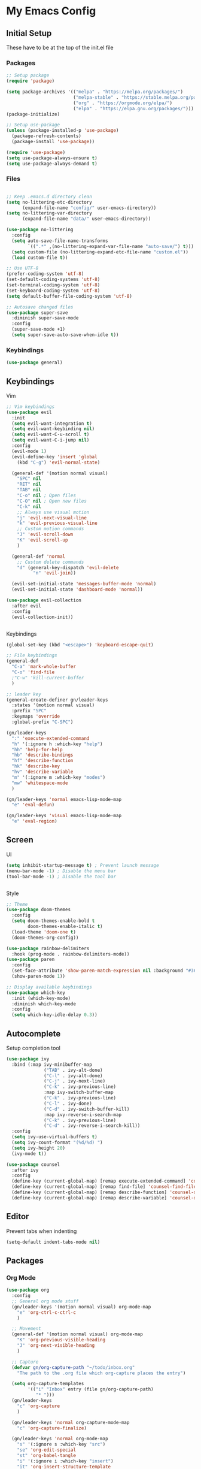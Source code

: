 #+PROPERTY: header-args :tangle ~/.emacs.d/init.el

* My Emacs Config
** Initial Setup
   These have to be at the top of the init.el file
*** Packages
    #+begin_src emacs-lisp :results none
      ;; Setup package
      (require 'package)

      (setq package-archives '(("melpa" . "https://melpa.org/packages/")
                               ("melpa-stable" . "https://stable.melpa.org/packages/")
                               ("org" . "https://orgmode.org/elpa/")
                               ("elpa" . "https://elpa.gnu.org/packages/")))
      (package-initialize)

      ;; Setup use-package
      (unless (package-installed-p 'use-package)
        (package-refresh-contents)
        (package-install 'use-package))

      (require 'use-package)
      (setq use-package-always-ensure t)
      (setq use-package-always-demand t)
    #+end_src

*** Files
    #+begin_src emacs-lisp :results none

      ;; Keep .emacs.d directory clean
      (setq no-littering-etc-directory
            (expand-file-name "config/" user-emacs-directory))
      (setq no-littering-var-directory
            (expand-file-name "data/" user-emacs-directory))

      (use-package no-littering
        :config 
        (setq auto-save-file-name-transforms
              `((".*" ,(no-littering-expand-var-file-name "auto-save/") t)))
        (setq custom-file (no-littering-expand-etc-file-name "custom.el"))
        (load custom-file t))

      ;; Use UTF-8
      (prefer-coding-system 'utf-8)
      (set-default-coding-systems 'utf-8)
      (set-terminal-coding-system 'utf-8)
      (set-keyboard-coding-system 'utf-8)
      (setq default-buffer-file-coding-system 'utf-8)

      ;; Autosave changed files
      (use-package super-save
        :diminish super-save-mode
        :config
        (super-save-mode +1)
        (setq super-save-auto-save-when-idle t))
    #+end_src

*** Keybindings
    #+begin_src emacs-lisp :results none
      (use-package general)
    #+end_src
    
** Keybindings
**** Vim
     #+begin_src emacs-lisp :results none
       ;; Vim keybindings
       (use-package evil
         :init
         (setq evil-want-integration t)
         (setq evil-want-keybinding nil)
         (setq evil-want-C-u-scroll t)
         (setq evil-want-C-i-jump nil)
         :config
         (evil-mode 1)
         (evil-define-key 'insert 'global
           (kbd "C-g") 'evil-normal-state)

         (general-def '(motion normal visual)
           "SPC" nil
           "RET" nil
           "TAB" nil
           "C-o" nil ; Open files
           "C-O" nil ; Open new files
           "C-k" nil
           ;; Always use visual motion
           "j" 'evil-next-visual-line
           "k" 'evil-previous-visual-line
           ;; Custom motion commands
           "J" 'evil-scroll-down
           "K" 'evil-scroll-up
           )

         (general-def 'normal
           ;; Custom delete commands
           "d" (general-key-dispatch 'evil-delete
                 "n" 'evil-join))

         (evil-set-initial-state 'messages-buffer-mode 'normal)
         (evil-set-initial-state 'dashboard-mode 'normal))

       (use-package evil-collection
         :after evil
         :config
         (evil-collection-init))


     #+end_src

**** Keybindings
     #+begin_src emacs-lisp :results none
       (global-set-key (kbd "<escape>") 'keyboard-escape-quit)

       ;; File keybindings
       (general-def
         "C-a" 'mark-whole-buffer
         "C-o" 'find-file
         ;"C-w" 'kill-current-buffer
         )

       ;; leader key
       (general-create-definer gn/leader-keys
         :states '(motion normal visual)
         :prefix "SPC"
         :keymaps 'override
         :global-prefix "C-SPC")

       (gn/leader-keys
         ":" 'execute-extended-command
         "h" '(:ignore h :which-key "help")
         "hh" 'help-for-help
         "hb" 'describe-bindings
         "hf" 'describe-function
         "hk" 'describe-key
         "hv" 'describe-variable
         "m" '(:ignore m :which-key "modes")
         "mw" 'whitespace-mode
         )

       (gn/leader-keys 'normal emacs-lisp-mode-map
         "e" 'eval-defun)

       (gn/leader-keys 'visual emacs-lisp-mode-map
         "e" 'eval-region)
     #+end_src

** Screen
**** UI
     #+begin_src emacs-lisp :results none
       (setq inhibit-startup-message t) ; Prevent launch message
       (menu-bar-mode -1) ; Disable the menu bar
       (tool-bar-mode -1) ; Disable the tool bar


     #+end_src
**** Style
     #+begin_src emacs-lisp :results none
       ;; Theme
       (use-package doom-themes
         :config
         (setq doom-themes-enable-bold t
               doom-themes-enable-italic t)
         (load-theme 'doom-one t)
         (doom-themes-org-config))

       (use-package rainbow-delimiters
         :hook (prog-mode . rainbow-delimiters-mode))
       (use-package paren
         :config
         (set-face-attribute 'show-paren-match-expression nil :background "#363e4a")
         (show-paren-mode 1))

       ;; Display available keybindings
       (use-package which-key
         :init (which-key-mode)
         :diminish which-key-mode
         :config
         (setq which-key-idle-delay 0.3))
     #+end_src

** Autocomplete
   Setup completion tool
   #+begin_src emacs-lisp
     (use-package ivy
       :bind (:map ivy-minibuffer-map
                   ("TAB" . ivy-alt-done)
                   ("C-l" . ivy-alt-done)
                   ("C-j" . ivy-next-line)
                   ("C-k" . ivy-previous-line)
                   :map ivy-switch-buffer-map
                   ("C-k" . ivy-previous-line)
                   ("C-l" . ivy-done)
                   ("C-d" . ivy-switch-buffer-kill)
                   :map ivy-reverse-i-search-map
                   ("C-k" . ivy-previous-line)
                   ("C-d" . ivy-reverse-i-search-kill))
       :config
       (setq ivy-use-virtual-buffers t)
       (setq ivy-count-format "(%d/%d) ")
       (setq ivy-height 20)
       (ivy-mode t))

     (use-package counsel
       :after ivy
       :config
       (define-key (current-global-map) [remap execute-extended-command] 'counsel-M-x)
       (define-key (current-global-map) [remap find-file] 'counsel-find-file)
       (define-key (current-global-map) [remap describe-function] 'counsel-describe-function)
       (define-key (current-global-map) [remap describe-variable] 'counsel-describe-variable))
   #+end_src

** Editor 
   Prevent tabs when indenting
   #+begin_src emacs-lisp
     (setq-default indent-tabs-mode nil)
   #+end_src

   #+RESULTS:

** Packages
*** Org Mode

    #+begin_src emacs-lisp :results none
      (use-package org
        :config
        ;; General org mode stuff
        (gn/leader-keys '(motion normal visual) org-mode-map
          "e" 'org-ctrl-c-ctrl-c
          )

        ;; Movement
        (general-def '(motion normal visual) org-mode-map
          "K" 'org-previous-visible-heading
          "J" 'org-next-visible-heading
          )

        ;; Capture
        (defvar gn/org-capture-path "~/todo/inbox.org"
          "The path to the .org file which org-capture places the entry")

        (setq org-capture-templates
              '(("i" "Inbox" entry (file gn/org-capture-path)
                 "* ")))
        (gn/leader-keys 
          "c" 'org-capture
          )

        (gn/leader-keys 'normal org-capture-mode-map
          "c" 'org-capture-finalize)

        (gn/leader-keys 'normal org-mode-map
          "s" '(:ignore s :which-key "src")
          "se" 'org-edit-special
          "st" 'org-babel-tangle
          "i" '(:ignore i :which-key "insert")
          "it" 'org-insert-structure-template
          )

        (gn/leader-keys 'normal org-src-mode-map
          "s" '(:ignore s :which-key "src")
          "se" 'org-edit-src-exit
          )
        )
    #+end_src
*** PlantUML
    #+begin_src emacs-lisp :results none
      (use-package plantuml-mode
        :config
        (setq plantuml-jar-path "~/config/emacs/plantuml.jar")
        (setq plantuml-default-exec-mode 'jar)
        (setq plantuml-output-type "svg")
        ;; Make plantuml available in org mode 
        (add-to-list
         'org-src-lang-modes '("plantuml" . plantuml))

        (gn/leader-keys '(motion normal visual) 'plantuml-mode-map
         "e" 'plantuml-preview-buffer)
        )
    #+end_src
    

*** Magit
    #+begin_src emacs-lisp :results none
      (use-package magit
        :config
        ;; Close transient with ESC
        (general-def transient-map
          "<escape>" 'transient-quit-one)

        (gn/leader-keys
          "v" 'magit-status)
        )
    #+end_src

    
    
    
    

